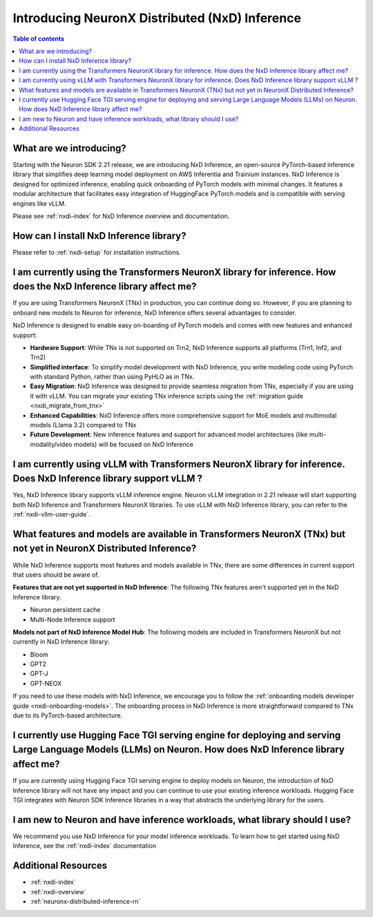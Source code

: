 .. _introduce-nxd-inference:

Introducing NeuronX Distributed (NxD) Inference
==============================================

.. contents:: Table of contents
   :local:
   :depth: 2



What are we introducing?
------------------------


Starting with the Neuron SDK 2.21 release, we are introducing NxD Inference, an open-source PyTorch-based inference library that simplifies deep learning model deployment on AWS Inferentia and Trainium instances. NxD Inference is designed for optimized inference, enabling quick onboarding of PyTorch models with minimal changes. It features a modular architecture that facilitates easy integration of HuggingFace PyTorch models and is compatible with serving engines like vLLM.

Please see :ref:`nxdi-index` for NxD Inference overview and documentation.


How can I install NxD Inference library?
-----------------------------------------
Please refer to :ref:`nxdi-setup` for installation instructions.


I am currently using the Transformers NeuronX library for inference. How does the NxD Inference library affect me?
----------------------------------------------------------------------------------------------------------

If you are using Transformers NeuronX (TNx) in production, you can continue doing so. However, if you are planning to onboard new models to Neuron for inference, NxD Inference offers several advantages to consider.

NxD Inference is designed to enable easy on-boarding of PyTorch models and comes with new features and enhanced support:

* **Hardware Support**: While TNx is not supported on Trn2, NxD Inference supports all platforms (Trn1, Inf2, and Trn2)
* **Simplified interface**: To simplify model development with NxD Inference, you write modeling code using PyTorch with standard Python, rather than using PyHLO as in TNx.
* **Easy Migration**: NxD Inference was designed to provide seamless migration from TNx, especially if you are using it with vLLM. You can migrate your existing TNx inference scripts using the :ref:`migration guide <nxdi_migrate_from_tnx>`
* **Enhanced Capabilities**: NxD Inference offers more comprehensive support for MoE models and multimodal models (Llama 3.2) compared to TNx
* **Future Development**: New inference features and support for advanced model architectures (like multi-modality/video models) will be focused on NxD Inference



I am currently using vLLM with Transformers NeuronX library for inference. Does NxD Inference library support vLLM ?
---------------------------------------------------------------------------------------------------------------------

Yes, NxD Inference library supports vLLM inference engine.  Neuron vLLM integration in 2.21 release will start supporting both NxD Inference and Transformers NeuronX libraries.  To use vLLM with NxD Inference library, you can refer to the :ref:`nxdi-vllm-user-guide`.



What features and models are available in Transformers NeuronX (TNx) but not yet in NeuronX Distributed Inference?
------------------------------------------------------------------------------------------------------------------

While NxD Inference supports most features and models available in TNx, there are some differences in current support that users should be aware of.

**Features that are not yet supported in NxD Inference**: The following TNx features aren't supported yet in the NxD Inference library.

* Neuron persistent cache
* Multi-Node Inference support


**Models not part of NxD Inference Model Hub**: The following models are included in Transformers NeuronX but not currently in NxD Inference library:

* Bloom
* GPT2
* GPT-J
* GPT-NEOX

If you need to use these models with NxD Inference, we encourage you to follow the :ref:`onboarding models developer guide <nxdi-onboarding-models>`. The onboarding process in NxD Inference is more straightforward compared to TNx due to its PyTorch-based architecture.


I currently use Hugging Face TGI serving engine for deploying and serving Large Language Models (LLMs) on Neuron. How does NxD Inference library affect me?
-----------------------------------------------------------------------------------------------------------------------------------------------------------

If you are currently using Hugging Face TGI serving engine to deploy models on Neuron, the introduction of NxD Inference library will not have any impact and you can continue to use your existing inference workloads. Hugging Face TGI integrates with Neuron SDK Inference libraries in a way that abstracts the underlying library for the users.



I am new to Neuron and have inference workloads, what library should I use?
----------------------------------------------------------------------------

We recommend you use NxD Inference for your model inference workloads. To learn how to get started using NxD Inference, see the :ref:`nxdi-index` documentation








Additional Resources
--------------------

* :ref:`nxdi-index`
* :ref:`nxdi-overview`
* :ref:`neuronx-distributed-inference-rn`
